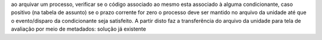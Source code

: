 ao arquivar um processo, verificar se o código associado ao mesmo esta associado à alguma condicionante, caso positivo (na tabela de assunto) se o prazo corrente for zero o processo deve ser mantido no arquivo da unidade até que o evento/disparo da condicionante seja satisfeito. A partir disto faz a transferência do arquivo da unidade para tela de avaliação por meio de metadados: solução já existente
